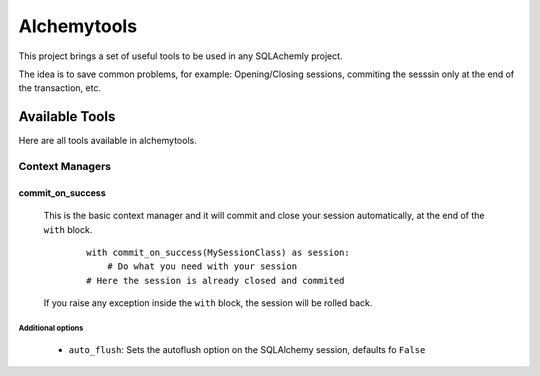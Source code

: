 
Alchemytools
------------

This project brings a set of useful tools to be used in any SQLAchemly project.

The idea is to save common problems, for example: Opening/Closing sessions, commiting the sesssin only at the end of the transaction, etc.


Available Tools
###############

Here are all tools available in alchemytools.

Context Managers
****************

commit_on_success
=================

    This is the basic context manager and it will commit and close your session automatically, at the end of the ``with`` block.

      ::

            with commit_on_success(MySessionClass) as session:
                # Do what you need with your session
            # Here the session is already closed and commited
            
    If you raise any exception inside the ``with`` block, the session will be rolled back.

Additional options
^^^^^^^^^^^^^^^^^^
   
 * ``auto_flush``: 
   Sets the autoflush option on the SQLAlchemy session, defaults fo ``False``

